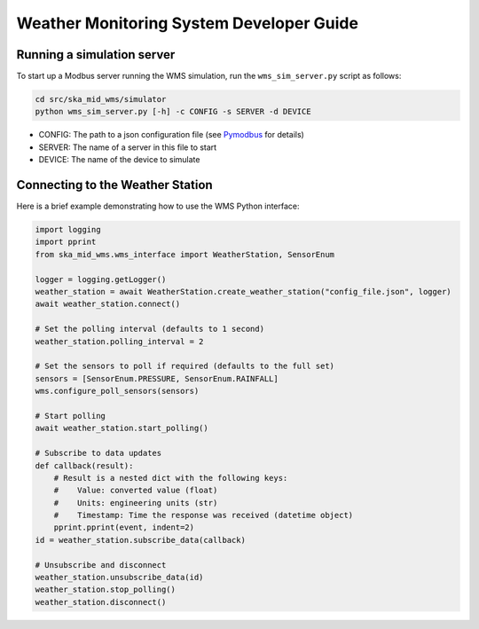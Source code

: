 =========================================
Weather Monitoring System Developer Guide
=========================================

---------------------------
Running a simulation server
---------------------------

To start up a Modbus server running the WMS simulation, run the
``wms_sim_server.py`` script as follows:

.. code-block:: bash

    cd src/ska_mid_wms/simulator  
    python wms_sim_server.py [-h] -c CONFIG -s SERVER -d DEVICE

* CONFIG: The path to a json configuration file (see `Pymodbus 
  <https://pymodbus.readthedocs.io/en/latest/source/library/simulator/config.html>`_ 
  for details)
* SERVER: The name of a server in this file to start
* DEVICE: The name of the device to simulate

---------------------------------
Connecting to the Weather Station
---------------------------------

Here is a brief example demonstrating how to use the WMS Python interface:

.. code-block:: py

    import logging
    import pprint
    from ska_mid_wms.wms_interface import WeatherStation, SensorEnum

    logger = logging.getLogger()
    weather_station = await WeatherStation.create_weather_station("config_file.json", logger)
    await weather_station.connect()

    # Set the polling interval (defaults to 1 second)
    weather_station.polling_interval = 2

    # Set the sensors to poll if required (defaults to the full set)
    sensors = [SensorEnum.PRESSURE, SensorEnum.RAINFALL]
    wms.configure_poll_sensors(sensors)

    # Start polling
    await weather_station.start_polling()

    # Subscribe to data updates
    def callback(result):
        # Result is a nested dict with the following keys:
        #    Value: converted value (float)
        #    Units: engineering units (str)
        #    Timestamp: Time the response was received (datetime object)
        pprint.pprint(event, indent=2)
    id = weather_station.subscribe_data(callback)

    # Unsubscribe and disconnect
    weather_station.unsubscribe_data(id)
    weather_station.stop_polling()
    weather_station.disconnect()
